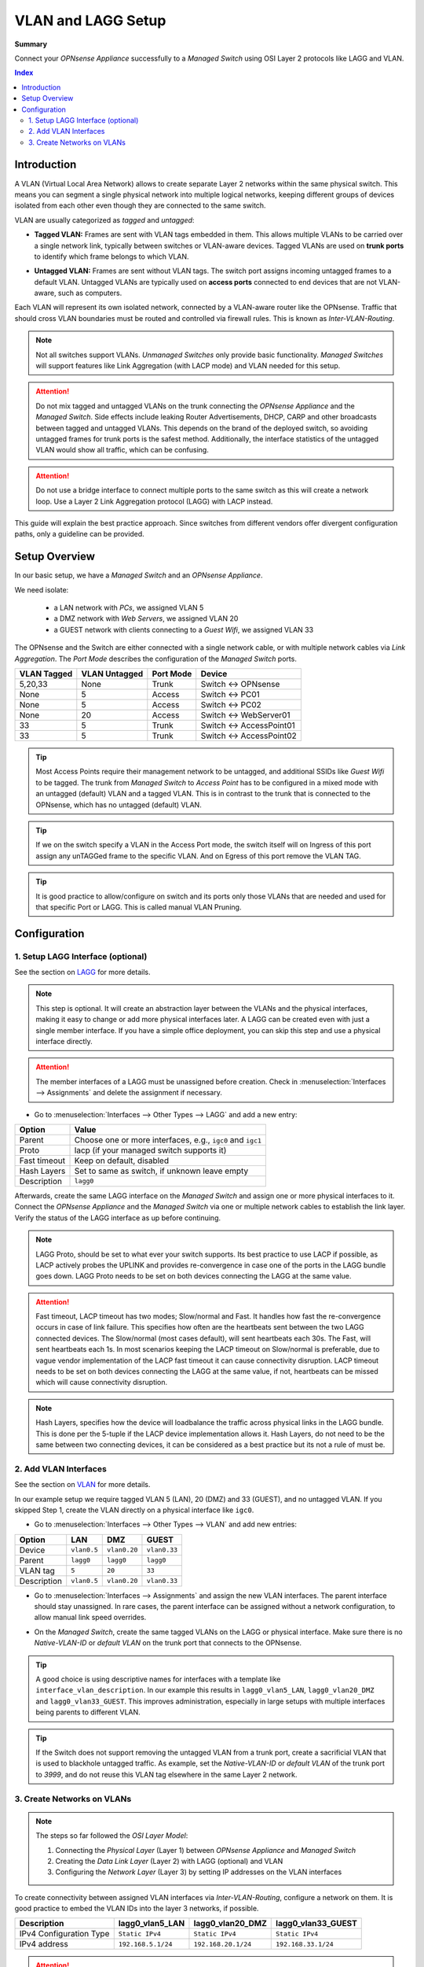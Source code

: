 ========================================
VLAN and LAGG Setup
========================================

**Summary**

Connect your `OPNsense Appliance` successfully to a `Managed Switch` using OSI Layer 2 protocols like LAGG and VLAN.


.. contents:: Index


----------------------------
Introduction
----------------------------

A VLAN (Virtual Local Area Network) allows to create separate Layer 2 networks within the same physical switch.
This means you can segment a single physical network into multiple logical networks,
keeping different groups of devices isolated from each other even though they are connected to the same switch.

VLAN are usually categorized as `tagged` and `untagged`:

- | **Tagged VLAN:** Frames are sent with VLAN tags embedded in them. This allows multiple VLANs to be carried over a single network link,
    typically between switches or VLAN-aware devices. Tagged VLANs are used on **trunk ports** to identify which frame belongs to which VLAN.
- | **Untagged VLAN:** Frames are sent without VLAN tags. The switch port assigns incoming untagged frames to a default VLAN.
    Untagged VLANs are typically used on **access ports** connected to end devices that are not VLAN-aware, such as computers.


Each VLAN will represent its own isolated network, connected by a VLAN-aware router like the OPNsense.
Traffic that should cross VLAN boundaries must be routed and controlled via firewall rules. This is known as `Inter-VLAN-Routing`.

.. Note::

    Not all switches support VLANs. `Unmanaged Switches` only provide basic functionality.
    `Managed Switches` will support features like Link Aggregation (with LACP mode) and VLAN needed for this setup.


.. Attention::

    Do not mix tagged and untagged VLANs on the trunk connecting the `OPNsense Appliance` and the `Managed Switch`.
    Side effects include leaking Router Advertisements, DHCP, CARP and other broadcasts between tagged and untagged VLANs.
    This depends on the brand of the deployed switch, so avoiding untagged frames for trunk ports is the safest method.
    Additionally, the interface statistics of the untagged VLAN would show all traffic, which can be confusing.


.. Attention::

    Do not use a bridge interface to connect multiple ports to the same switch as this will create a network loop.
    Use a Layer 2 Link Aggregation protocol (LAGG) with LACP instead.


This guide will explain the best practice approach. Since switches from different vendors offer divergent configuration paths,
only a guideline can be provided.


----------------------------
Setup Overview
----------------------------

In our basic setup, we have a `Managed Switch` and an `OPNsense Appliance`.

We need isolate:

    - a LAN network with `PCs`, we assigned VLAN 5
    - a DMZ network with `Web Servers`, we assigned VLAN 20
    - a GUEST network with clients connecting to a `Guest Wifi`, we assigned VLAN 33

The OPNsense and the Switch are either connected with a single network cable,
or with multiple network cables via `Link Aggregation`.
The `Port Mode` describes the configuration of the `Managed Switch` ports.

===============  ================  ================  ======================================
VLAN Tagged      VLAN Untagged     Port Mode         Device
===============  ================  ================  ======================================
5,20,33          None              Trunk             Switch <-> OPNsense
None             5                 Access            Switch <-> PC01
None             5                 Access            Switch <-> PC02
None             20                Access            Switch <-> WebServer01
33               5                 Trunk             Switch <-> AccessPoint01
33               5                 Trunk             Switch <-> AccessPoint02
===============  ================  ================  ======================================

.. Tip::

    Most Access Points require their management network to be untagged, and additional SSIDs like `Guest Wifi` to be tagged.
    The trunk from `Managed Switch` to `Access Point` has to be configured in a mixed mode with an untagged (default) VLAN and a tagged VLAN.
    This is in contrast to the trunk that is connected to the OPNsense, which has no untagged (default) VLAN.

.. Tip::

    If we on the switch specify a VLAN in the Access Port mode, the switch itself will on Ingress of this port assign any unTAGGed frame to the specific
    VLAN. And on Egress of this port remove the VLAN TAG.

.. Tip::

    It is good practice to allow/configure on switch and its ports only those VLANs that are needed and used for that specific Port or LAGG. 
    This is called manual VLAN Pruning.

----------------------------
Configuration
----------------------------


1. Setup LAGG Interface (optional)
-------------------------------------------

See the section on `LAGG </manual/other-interfaces.html#lagg>`_ for more details.

.. Note::

    This step is optional. It will create an abstraction layer between the VLANs and the physical interfaces,
    making it easy to change or add more physical interfaces later. A LAGG can be created even with just a single member interface.
    If you have a simple office deployment, you can skip this step and use a physical interface directly.

    
.. Attention::

    The member interfaces of a LAGG must be unassigned before creation. Check in :menuselection:`Interfaces --> Assignments` and delete
    the assignment if necessary.


- | Go to :menuselection:`Interfaces --> Other Types --> LAGG` and add a new entry:

=============================  ================================================================
**Option**                     **Value**
=============================  ================================================================
Parent                         Choose one or more interfaces, e.g., ``igc0`` and ``igc1``
Proto                          lacp (if your managed switch supports it)
Fast timeout                   Keep on default, disabled
Hash Layers                    Set to same as switch, if unknown leave empty
Description                    ``lagg0``
=============================  ================================================================

Afterwards, create the same LAGG interface on the `Managed Switch` and assign one or more physical interfaces to it. 
Connect the `OPNsense Appliance` and the `Managed Switch` via one or multiple network cables to establish the link layer.
Verify the status of the LAGG interface as up before continuing.

.. Note::

    LAGG Proto, should be set to what ever your switch supports. Its best practice to use LACP if possible, as LACP actively probes 
    the UPLINK and provides re-convergence in case one of the ports in the LAGG bundle goes down.
    LAGG Proto needs to be set on both devices connecting the LAGG at the same value.   

.. Attention::

    Fast timeout, LACP timeout has two modes; Slow/normal and Fast. It handles how fast the re-convergence occurs in case of link failure. 
    This specifies how often are the heartbeats sent between the two LAGG connected devices.
    The Slow/normal (most cases default), will sent heartbeats each 30s. The Fast, will sent heartbeats each 1s.
    In most scenarios keeping the LACP timeout on Slow/normal is preferable, due to vague vendor implementation of the LACP fast timeout it can cause connectivity disruption.
    LACP timeout needs to be set on both devices connecting the LAGG at the same value, if not, heartbeats can be missed which will cause connectivity disruption.

.. Note::

    Hash Layers, specifies how the device will loadbalance the traffic across physical links in the LAGG bundle.
    This is done per the 5-tuple if the LACP device implementation allows it. 
    Hash Layers, do not need to be the same between two connecting devices, it can be considered as a best practice but its not a rule of must be.   


2. Add VLAN Interfaces
----------------------------

See the section on `VLAN </manual/other-interfaces.html#vlan>`_ for more details.

In our example setup we require tagged VLAN 5 (LAN), 20 (DMZ) and 33 (GUEST), and no untagged VLAN.
If you skipped Step 1, create the VLAN directly on a physical interface like ``igc0``.

- | Go to :menuselection:`Interfaces --> Other Types --> VLAN` and add new entries:

=============================  ===============  ===============  ===============
**Option**                     **LAN**          **DMZ**          **GUEST**
=============================  ===============  ===============  ===============
Device                         ``vlan0.5``      ``vlan0.20``     ``vlan0.33``
Parent                         ``lagg0``        ``lagg0``        ``lagg0``
VLAN tag                       ``5``            ``20``           ``33``
Description                    ``vlan0.5``      ``vlan0.20``     ``vlan0.33``
=============================  ===============  ===============  ===============


- | Go to :menuselection:`Interfaces --> Assignments` and assign the new VLAN interfaces. The parent interface should stay unassigned.
    In rare cases, the parent interface can be assigned without a network configuration, to allow manual link speed overrides.
- | On the `Managed Switch`, create the same tagged VLANs on the LAGG or physical interface. Make sure there is no `Native-VLAN-ID` or `default VLAN`
    on the trunk port that connects to the OPNsense.

.. Tip::

    A good choice is using descriptive names for interfaces with a template like ``interface_vlan_description``.
    In our example this results in ``lagg0_vlan5_LAN``, ``lagg0_vlan20_DMZ`` and ``lagg0_vlan33_GUEST``.
    This improves administration, especially in large setups with multiple interfaces being parents to different VLAN.


.. Tip::

    If the Switch does not support removing the untagged VLAN from a trunk port, create a sacrificial VLAN
    that is used to blackhole untagged traffic. As example, set the `Native-VLAN-ID` or `default VLAN` of the trunk port to `3999`,
    and do not reuse this VLAN tag elsewhere in the same Layer 2 network.


3. Create Networks on VLANs
----------------------------

.. Note::

    The steps so far followed the `OSI Layer Model`:

    #. Connecting the `Physical Layer` (Layer 1) between `OPNsense Appliance` and `Managed Switch`
    #. Creating the `Data Link Layer` (Layer 2) with LAGG (optional) and VLAN
    #. Configuring the `Network Layer` (Layer 3) by setting IP addresses on the VLAN interfaces
    

To create connectivity between assigned VLAN interfaces via `Inter-VLAN-Routing`, configure a network on them.
It is good practice to embed the VLAN IDs into the layer 3 networks, if possible.

=============================  ==============================  ==============================  ==============================
**Description**                **lagg0_vlan5_LAN**             **lagg0_vlan20_DMZ**            **lagg0_vlan33_GUEST**
=============================  ==============================  ==============================  ==============================
IPv4 Configuration Type        ``Static IPv4``                 ``Static IPv4``                 ``Static IPv4``
IPv4 address                   ``192.168.5.1/24``              ``192.168.20.1/24``              ``192.168.33.1/24``
=============================  ==============================  ==============================  ==============================

.. Attention::

    Each VLAN interface requires a unique IPv4 and/or IPv6 network, conflicts will prevent `Inter-VLAN-Routing`.
    If you plan multiple sites that should be connected via VPN, you can reuse the same VLAN IDs, yet use
    unique IPv4 networks for each site of your organization.


With VLANs configured, `PCs` in `LAN`, `Web Servers` in `DMZ` and `Guest Wifi clients` in `GUEST` are isolated,
even though they are connected to the same switch.

The OPNsense is responsible to route packets between VLANs.

It is the default gateway in VLAN 5, 20 and 33.
It will receive packets with destination IP addresses to the other locally connected networks, and route according to its routing table.
Access can be controlled with `Firewall Rules`, essentially creating different security zones.

.. Note::

     Only routed traffic can be filtered by a central firewall. Devices in the same VLAN communicate directly by using ARP or NDP to discover their neighbors.
     Such devices will not hit the Firewall/Router and you will not see any traffic on the dedicated GW device.
